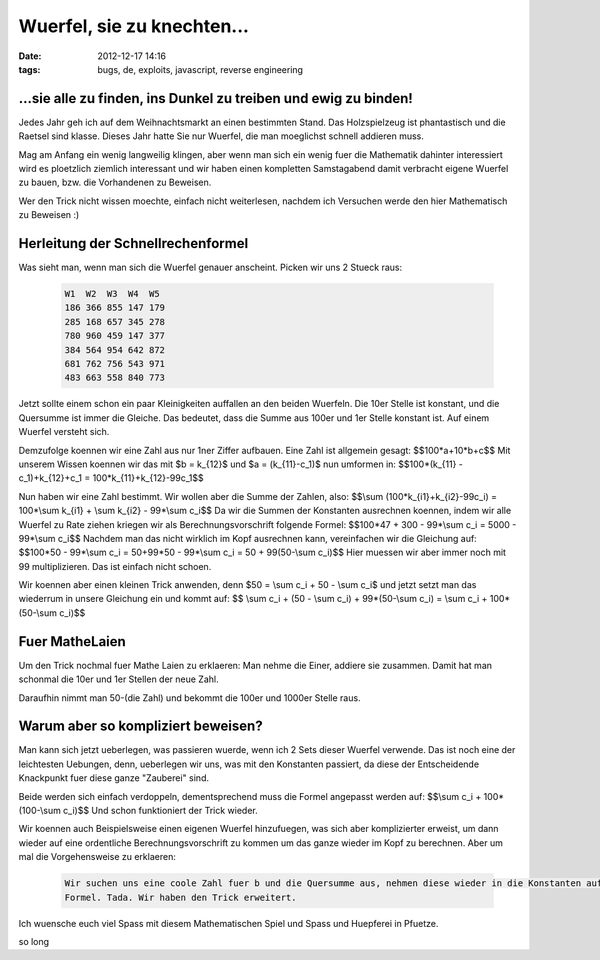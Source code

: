 Wuerfel, sie zu knechten...
###########################
:date: 2012-12-17 14:16
:tags: bugs, de, exploits, javascript, reverse engineering

...sie alle zu finden, ins Dunkel zu treiben und ewig zu binden!
----------------------------------------------------------------

Jedes Jahr geh ich auf dem Weihnachtsmarkt an einen bestimmten Stand. Das Holzspielzeug ist
phantastisch und die Raetsel sind klasse. Dieses Jahr hatte Sie nur Wuerfel, die man moeglichst
schnell addieren muss.

Mag am Anfang ein wenig langweilig klingen, aber wenn man sich ein wenig fuer die Mathematik
dahinter interessiert wird es ploetzlich ziemlich interessant und wir haben einen kompletten
Samstagabend damit verbracht eigene Wuerfel zu bauen, bzw. die Vorhandenen zu Beweisen.

Wer den Trick nicht wissen moechte, einfach nicht weiterlesen, nachdem ich Versuchen werde den hier 
Mathematisch zu Beweisen :)

Herleitung der Schnellrechenformel
----------------------------------

Was sieht man, wenn man sich die Wuerfel genauer anscheint. Picken wir uns 2 Stueck raus:

 .. code-block :: plain

    W1  W2  W3  W4  W5
    186 366 855 147 179
    285 168 657 345 278
    780 960 459 147 377
    384 564 954 642 872
    681 762 756 543 971
    483 663 558 840 773

Jetzt sollte einem schon ein paar Kleinigkeiten auffallen an den beiden Wuerfeln.
Die 10er Stelle ist konstant, und die Quersumme ist immer die Gleiche. Das bedeutet, dass 
die Summe aus 100er und 1er Stelle konstant ist. Auf einem Wuerfel versteht sich.

Demzufolge koennen wir eine Zahl aus nur 1ner Ziffer aufbauen.
Eine Zahl ist allgemein gesagt: $$100*a+10*b+c$$
Mit unserem Wissen koennen wir das mit $b = k_{12}$ und $a = (k_{11}-c_1)$ nun umformen in: 
$$100*(k_{11} - c_1)+k_{12}+c_1 = 100*k_{11}+k_{12}-99c_1$$

Nun haben wir eine Zahl bestimmt. Wir wollen aber die Summe der Zahlen, also:
$$\\sum (100*k_{i1}+k_{i2}-99c_i) = 100*\\sum k_{i1} + \\sum k_{i2} - 99*\\sum c_i$$
Da wir die Summen der Konstanten ausrechnen koennen, indem wir alle Wuerfel zu Rate ziehen kriegen wir als
Berechnungsvorschrift folgende Formel:
$$100*47 + 300 - 99*\\sum c_i = 5000 - 99*\\sum c_i$$
Nachdem man das nicht wirklich im Kopf ausrechnen kann, vereinfachen wir die Gleichung auf:
$$100*50 - 99*\\sum c_i = 50+99*50 - 99*\\sum c_i = 50 + 99(50-\\sum c_i)$$
Hier muessen wir aber immer noch mit 99 multiplizieren. Das ist einfach nicht schoen.

Wir koennen aber einen kleinen Trick anwenden, denn $50 = \\sum c_i + 50 - \\sum c_i$ und jetzt
setzt man das wiederrum in unsere Gleichung ein und kommt auf:
$$ \\sum c_i + (50 - \\sum c_i) + 99*(50-\\sum c_i) = \\sum c_i + 100*(50-\\sum c_i)$$

Fuer MatheLaien
---------------

Um den Trick nochmal fuer Mathe Laien zu erklaeren: Man nehme die Einer, addiere sie zusammen. Damit hat man
schonmal die 10er und 1er Stellen der neue Zahl. 

Daraufhin nimmt man 50-(die Zahl) und bekommt die 100er und 1000er Stelle raus.


Warum aber so kompliziert beweisen?
-----------------------------------

Man kann sich jetzt ueberlegen, was passieren wuerde, wenn ich 2 Sets dieser Wuerfel verwende.
Das ist noch eine der leichtesten Uebungen, denn, ueberlegen wir uns, was mit den Konstanten passiert, da diese
der Entscheidende Knackpunkt fuer diese ganze "Zauberei" sind.

Beide werden sich einfach verdoppeln, dementsprechend muss die Formel angepasst werden auf:
$$\\sum c_i + 100*(100-\\sum c_i)$$
Und schon funktioniert der Trick wieder.

Wir koennen auch Beispielsweise einen eigenen Wuerfel hinzufuegen, was sich aber komplizierter erweist, um dann wieder auf eine
ordentliche Berechnungsvorschrift zu kommen um das ganze wieder im Kopf zu berechnen.
Aber um mal die Vorgehensweise zu erklaeren:

 .. code-block :: plain

    Wir suchen uns eine coole Zahl fuer b und die Quersumme aus, nehmen diese wieder in die Konstanten auf und berechnen unsere neue
    Formel. Tada. Wir haben den Trick erweitert.

Ich wuensche euch viel Spass mit diesem Mathematischen Spiel und Spass und Huepferei in Pfuetze.

so long


.. |wuerfel| image:: http://images.hoeja.de/blog/schnellrechenwuerfel.jpg
